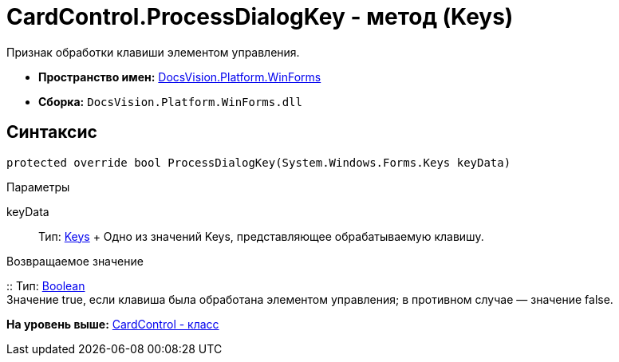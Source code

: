 = CardControl.ProcessDialogKey - метод (Keys)

Признак обработки клавиши элементом управления.

* [.keyword]*Пространство имен:* xref:WinForms_NS.adoc[DocsVision.Platform.WinForms]
* [.keyword]*Сборка:* [.ph .filepath]`DocsVision.Platform.WinForms.dll`

== Синтаксис

[source,pre,codeblock,language-csharp]
----
protected override bool ProcessDialogKey(System.Windows.Forms.Keys keyData)
----

Параметры

keyData::
  Тип: http://msdn.microsoft.com/ru-ru/library/system.windows.forms.keys.aspx[Keys]
  +
  Одно из значений Keys, представляющее обрабатываемую клавишу.

Возвращаемое значение

::
  Тип: http://msdn.microsoft.com/ru-ru/library/system.boolean.aspx[Boolean]
  +
  Значение true, если клавиша была обработана элементом управления; в противном случае — значение false.

*На уровень выше:* xref:../../../../api/DocsVision/Platform/WinForms/CardControl_CL.adoc[CardControl - класс]
